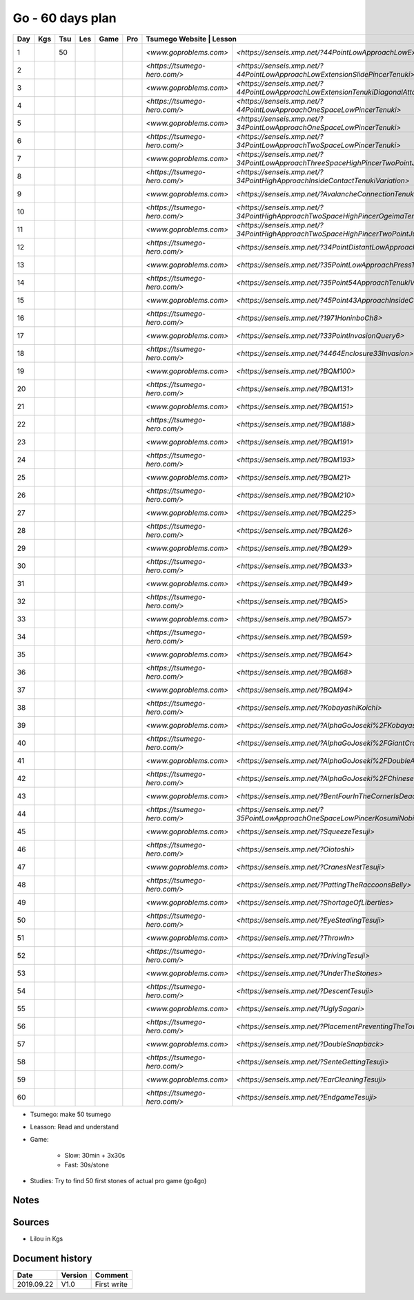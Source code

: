 Go - 60 days plan
#################

+-----+-----+-----+-----+------+-----+-------------------------------+-----------------------------------------------------------------------------------------------+--------+----------+
| Day | Kgs | Tsu | Les | Game | Pro |  Tsumego Website               | Lesson                                                                                       | Games  | Studies  |
+=====+=====+=====+=====+======+=====+===============================+===============================================================================================+========+==========+
|   1 |     |  50 |     |      |     | `<www.goproblems.com>`        | `<https://senseis.xmp.net/?44PointLowApproachLowExtensionTenuki>`                             | 1 slow | 10 games |
+-----+-----+-----+-----+------+-----+-------------------------------+-----------------------------------------------------------------------------------------------+--------+----------+
|   2 |     |     |     |      |     | `<https://tsumego-hero.com/>` | `<https://senseis.xmp.net/?44PointLowApproachLowExtensionSlidePincerTenuki>`                  | 5 fast | 15 games |
+-----+-----+-----+-----+------+-----+-------------------------------+-----------------------------------------------------------------------------------------------+--------+----------+
|   3 |     |     |     |      |     | `<www.goproblems.com>`        | `<https://senseis.xmp.net/?44PointLowApproachLowExtensionTenukiDiagonalAttachment33Invasion>` | 1 slow | 10 games |
+-----+-----+-----+-----+------+-----+-------------------------------+-----------------------------------------------------------------------------------------------+--------+----------+
|   4 |     |     |     |      |     | `<https://tsumego-hero.com/>` | `<https://senseis.xmp.net/?44PointLowApproachOneSpaceLowPincerTenuki>`                        | 5 fast | 15 games |
+-----+-----+-----+-----+------+-----+-------------------------------+-----------------------------------------------------------------------------------------------+--------+----------+
|   5 |     |     |     |      |     | `<www.goproblems.com>`        | `<https://senseis.xmp.net/?34PointLowApproachOneSpaceLowPincerTenuki>`                        | 1 slow | 10 games |
+-----+-----+-----+-----+------+-----+-------------------------------+-----------------------------------------------------------------------------------------------+--------+----------+
|   6 |     |     |     |      |     | `<https://tsumego-hero.com/>` | `<https://senseis.xmp.net/?34PointLowApproachTwoSpaceLowPincerTenuki>`                        | 5 fast | 15 games |
+-----+-----+-----+-----+------+-----+-------------------------------+-----------------------------------------------------------------------------------------------+--------+----------+
|   7 |     |     |     |      |     | `<www.goproblems.com>`        | `<https://senseis.xmp.net/?34PointLowApproachThreeSpaceHighPincerTwoPointJumpTenuki>`         | 1 slow | 10 games |
+-----+-----+-----+-----+------+-----+-------------------------------+-----------------------------------------------------------------------------------------------+--------+----------+
|   8 |     |     |     |      |     | `<https://tsumego-hero.com/>` | `<https://senseis.xmp.net/?34PointHighApproachInsideContactTenukiVariation>`                  | 5 fast | 15 games |
+-----+-----+-----+-----+------+-----+-------------------------------+-----------------------------------------------------------------------------------------------+--------+----------+
|   9 |     |     |     |      |     | `<www.goproblems.com>`        | `<https://senseis.xmp.net/?AvalancheConnectionTenukiVariations>`                              | 1 slow | 10 games |
+-----+-----+-----+-----+------+-----+-------------------------------+-----------------------------------------------------------------------------------------------+--------+----------+
|  10 |     |     |     |      |     | `<https://tsumego-hero.com/>` | `<https://senseis.xmp.net/?34PointHighApproachTwoSpaceHighPincerOgeimaTenuki>`                | 5 fast | 15 games |
+-----+-----+-----+-----+------+-----+-------------------------------+-----------------------------------------------------------------------------------------------+--------+----------+
|  11 |     |     |     |      |     | `<www.goproblems.com>`        | `<https://senseis.xmp.net/?34PointHighApproachTwoSpaceHighPincerTwoPointJumpTenuki>`          | 1 slow | 10 games |
+-----+-----+-----+-----+------+-----+-------------------------------+-----------------------------------------------------------------------------------------------+--------+----------+
|  12 |     |     |     |      |     | `<https://tsumego-hero.com/>` | `<https://senseis.xmp.net/?34PointDistantLowApproachTenuki>`                                  | 5 fast | 15 games |
+-----+-----+-----+-----+------+-----+-------------------------------+-----------------------------------------------------------------------------------------------+--------+----------+
|  13 |     |     |     |      |     | `<www.goproblems.com>`        | `<https://senseis.xmp.net/?35PointLowApproachPressTenukiVariations>`                          | 1 slow | 10 games |
+-----+-----+-----+-----+------+-----+-------------------------------+-----------------------------------------------------------------------------------------------+--------+----------+
|  14 |     |     |     |      |     | `<https://tsumego-hero.com/>` | `<https://senseis.xmp.net/?35Point54ApproachTenukiVariations>`                                | 5 fast | 15 games |
+-----+-----+-----+-----+------+-----+-------------------------------+-----------------------------------------------------------------------------------------------+--------+----------+
|  15 |     |     |     |      |     | `<www.goproblems.com>`        | `<https://senseis.xmp.net/?45Point43ApproachInsideContactTenuki>`                             | 1 slow | 10 games |
+-----+-----+-----+-----+------+-----+-------------------------------+-----------------------------------------------------------------------------------------------+--------+----------+
|  16 |     |     |     |      |     | `<https://tsumego-hero.com/>` | `<https://senseis.xmp.net/?1971HoninboCh8>`                                                   | 5 fast | 15 games |
+-----+-----+-----+-----+------+-----+-------------------------------+-----------------------------------------------------------------------------------------------+--------+----------+
|  17 |     |     |     |      |     | `<www.goproblems.com>`        | `<https://senseis.xmp.net/?33PointInvasionQuery6>`                                            | 1 slow | 10 games |
+-----+-----+-----+-----+------+-----+-------------------------------+-----------------------------------------------------------------------------------------------+--------+----------+
|  18 |     |     |     |      |     | `<https://tsumego-hero.com/>` | `<https://senseis.xmp.net/?4464Enclosure33Invasion>`                                          | 5 fast | 15 games |
+-----+-----+-----+-----+------+-----+-------------------------------+-----------------------------------------------------------------------------------------------+--------+----------+
|  19 |     |     |     |      |     | `<www.goproblems.com>`        | `<https://senseis.xmp.net/?BQM100>`                                                           | 1 slow | 10 games |
+-----+-----+-----+-----+------+-----+-------------------------------+-----------------------------------------------------------------------------------------------+--------+----------+
|  20 |     |     |     |      |     | `<https://tsumego-hero.com/>` | `<https://senseis.xmp.net/?BQM131>`                                                           | 5 fast | 15 games |
+-----+-----+-----+-----+------+-----+-------------------------------+-----------------------------------------------------------------------------------------------+--------+----------+
|  21 |     |     |     |      |     | `<www.goproblems.com>`        | `<https://senseis.xmp.net/?BQM151>`                                                           | 1 slow | 10 games |
+-----+-----+-----+-----+------+-----+-------------------------------+-----------------------------------------------------------------------------------------------+--------+----------+
|  22 |     |     |     |      |     | `<https://tsumego-hero.com/>` | `<https://senseis.xmp.net/?BQM188>`                                                           | 5 fast | 15 games |
+-----+-----+-----+-----+------+-----+-------------------------------+-----------------------------------------------------------------------------------------------+--------+----------+
|  23 |     |     |     |      |     | `<www.goproblems.com>`        | `<https://senseis.xmp.net/?BQM191>`                                                           | 1 slow | 10 games |
+-----+-----+-----+-----+------+-----+-------------------------------+-----------------------------------------------------------------------------------------------+--------+----------+
|  24 |     |     |     |      |     | `<https://tsumego-hero.com/>` | `<https://senseis.xmp.net/?BQM193>`                                                           | 5 fast | 15 games |
+-----+-----+-----+-----+------+-----+-------------------------------+-----------------------------------------------------------------------------------------------+--------+----------+
|  25 |     |     |     |      |     | `<www.goproblems.com>`        | `<https://senseis.xmp.net/?BQM21>`                                                            | 1 slow | 10 games |
+-----+-----+-----+-----+------+-----+-------------------------------+-----------------------------------------------------------------------------------------------+--------+----------+
|  26 |     |     |     |      |     | `<https://tsumego-hero.com/>` | `<https://senseis.xmp.net/?BQM210>`                                                           | 5 fast | 15 games |
+-----+-----+-----+-----+------+-----+-------------------------------+-----------------------------------------------------------------------------------------------+--------+----------+
|  27 |     |     |     |      |     | `<www.goproblems.com>`        | `<https://senseis.xmp.net/?BQM225>`                                                           | 1 slow | 10 games |
+-----+-----+-----+-----+------+-----+-------------------------------+-----------------------------------------------------------------------------------------------+--------+----------+
|  28 |     |     |     |      |     | `<https://tsumego-hero.com/>` | `<https://senseis.xmp.net/?BQM26>`                                                            | 5 fast | 15 games |
+-----+-----+-----+-----+------+-----+-------------------------------+-----------------------------------------------------------------------------------------------+--------+----------+
|  29 |     |     |     |      |     | `<www.goproblems.com>`        | `<https://senseis.xmp.net/?BQM29>`                                                            | 1 slow | 10 games |
+-----+-----+-----+-----+------+-----+-------------------------------+-----------------------------------------------------------------------------------------------+--------+----------+
|  30 |     |     |     |      |     | `<https://tsumego-hero.com/>` | `<https://senseis.xmp.net/?BQM33>`                                                            | 5 fast | 15 games |
+-----+-----+-----+-----+------+-----+-------------------------------+-----------------------------------------------------------------------------------------------+--------+----------+
|  31 |     |     |     |      |     | `<www.goproblems.com>`        | `<https://senseis.xmp.net/?BQM49>`                                                            | 1 slow | 10 games |
+-----+-----+-----+-----+------+-----+-------------------------------+-----------------------------------------------------------------------------------------------+--------+----------+
|  32 |     |     |     |      |     | `<https://tsumego-hero.com/>` | `<https://senseis.xmp.net/?BQM5>`                                                             | 5 fast | 15 games |
+-----+-----+-----+-----+------+-----+-------------------------------+-----------------------------------------------------------------------------------------------+--------+----------+
|  33 |     |     |     |      |     | `<www.goproblems.com>`        | `<https://senseis.xmp.net/?BQM57>`                                                            | 1 slow | 10 games |
+-----+-----+-----+-----+------+-----+-------------------------------+-----------------------------------------------------------------------------------------------+--------+----------+
|  34 |     |     |     |      |     | `<https://tsumego-hero.com/>` | `<https://senseis.xmp.net/?BQM59>`                                                            | 5 fast | 15 games |
+-----+-----+-----+-----+------+-----+-------------------------------+-----------------------------------------------------------------------------------------------+--------+----------+
|  35 |     |     |     |      |     | `<www.goproblems.com>`        | `<https://senseis.xmp.net/?BQM64>`                                                            | 1 slow | 10 games |
+-----+-----+-----+-----+------+-----+-------------------------------+-----------------------------------------------------------------------------------------------+--------+----------+
|  36 |     |     |     |      |     | `<https://tsumego-hero.com/>` | `<https://senseis.xmp.net/?BQM68>`                                                            | 5 fast | 15 games |
+-----+-----+-----+-----+------+-----+-------------------------------+-----------------------------------------------------------------------------------------------+--------+----------+
|  37 |     |     |     |      |     | `<www.goproblems.com>`        | `<https://senseis.xmp.net/?BQM94>`                                                            | 1 slow | 10 games |
+-----+-----+-----+-----+------+-----+-------------------------------+-----------------------------------------------------------------------------------------------+--------+----------+
|  38 |     |     |     |      |     | `<https://tsumego-hero.com/>` | `<https://senseis.xmp.net/?KobayashiKoichi>`                                                  | 5 fast | 15 games |
+-----+-----+-----+-----+------+-----+-------------------------------+-----------------------------------------------------------------------------------------------+--------+----------+
|  39 |     |     |     |      |     | `<www.goproblems.com>`        | `<https://senseis.xmp.net/?AlphaGoJoseki%2FKobayashiLine>`                                    | 1 slow | 10 games |
+-----+-----+-----+-----+------+-----+-------------------------------+-----------------------------------------------------------------------------------------------+--------+----------+
|  40 |     |     |     |      |     | `<https://tsumego-hero.com/>` | `<https://senseis.xmp.net/?AlphaGoJoseki%2FGiantCrawl>`                                       | 5 fast | 15 games |
+-----+-----+-----+-----+------+-----+-------------------------------+-----------------------------------------------------------------------------------------------+--------+----------+
|  41 |     |     |     |      |     | `<www.goproblems.com>`        | `<https://senseis.xmp.net/?AlphaGoJoseki%2FDoubleApproachReaction>`                           | 1 slow | 10 games |
+-----+-----+-----+-----+------+-----+-------------------------------+-----------------------------------------------------------------------------------------------+--------+----------+
|  42 |     |     |     |      |     | `<https://tsumego-hero.com/>` | `<https://senseis.xmp.net/?AlphaGoJoseki%2FChineseOpeningAttach>`                             | 5 fast | 15 games |
+-----+-----+-----+-----+------+-----+-------------------------------+-----------------------------------------------------------------------------------------------+--------+----------+
|  43 |     |     |     |      |     | `<www.goproblems.com>`        | `<https://senseis.xmp.net/?BentFourInTheCornerIsDead>`                                        | 1 slow | 10 games |
+-----+-----+-----+-----+------+-----+-------------------------------+-----------------------------------------------------------------------------------------------+--------+----------+
|  44 |     |     |     |      |     | `<https://tsumego-hero.com/>` | `<https://senseis.xmp.net/?35PointLowApproachOneSpaceLowPincerKosumiNobi>`                    | 5 fast | 15 games |
+-----+-----+-----+-----+------+-----+-------------------------------+-----------------------------------------------------------------------------------------------+--------+----------+
|  45 |     |     |     |      |     | `<www.goproblems.com>`        | `<https://senseis.xmp.net/?SqueezeTesuji>`                                                    | 1 slow | 10 games |
+-----+-----+-----+-----+------+-----+-------------------------------+-----------------------------------------------------------------------------------------------+--------+----------+
|  46 |     |     |     |      |     | `<https://tsumego-hero.com/>` | `<https://senseis.xmp.net/?Oiotoshi>`                                                         | 5 fast | 15 games |
+-----+-----+-----+-----+------+-----+-------------------------------+-----------------------------------------------------------------------------------------------+--------+----------+
|  47 |     |     |     |      |     | `<www.goproblems.com>`        | `<https://senseis.xmp.net/?CranesNestTesuji>`                                                 | 1 slow | 10 games |
+-----+-----+-----+-----+------+-----+-------------------------------+-----------------------------------------------------------------------------------------------+--------+----------+
|  48 |     |     |     |      |     | `<https://tsumego-hero.com/>` | `<https://senseis.xmp.net/?PattingTheRaccoonsBelly>`                                          | 5 fast | 15 games |
+-----+-----+-----+-----+------+-----+-------------------------------+-----------------------------------------------------------------------------------------------+--------+----------+
|  49 |     |     |     |      |     | `<www.goproblems.com>`        | `<https://senseis.xmp.net/?ShortageOfLiberties>`                                              | 1 slow | 10 games |
+-----+-----+-----+-----+------+-----+-------------------------------+-----------------------------------------------------------------------------------------------+--------+----------+
|  50 |     |     |     |      |     | `<https://tsumego-hero.com/>` | `<https://senseis.xmp.net/?EyeStealingTesuji>`                                                | 5 fast | 15 games |
+-----+-----+-----+-----+------+-----+-------------------------------+-----------------------------------------------------------------------------------------------+--------+----------+
|  51 |     |     |     |      |     | `<www.goproblems.com>`        | `<https://senseis.xmp.net/?ThrowIn>`                                                          | 1 slow | 10 games |
+-----+-----+-----+-----+------+-----+-------------------------------+-----------------------------------------------------------------------------------------------+--------+----------+
|  52 |     |     |     |      |     | `<https://tsumego-hero.com/>` | `<https://senseis.xmp.net/?DrivingTesuji>`                                                    | 5 fast | 15 games |
+-----+-----+-----+-----+------+-----+-------------------------------+-----------------------------------------------------------------------------------------------+--------+----------+
|  53 |     |     |     |      |     | `<www.goproblems.com>`        | `<https://senseis.xmp.net/?UnderTheStones>`                                                   | 1 slow | 10 games |
+-----+-----+-----+-----+------+-----+-------------------------------+-----------------------------------------------------------------------------------------------+--------+----------+
|  54 |     |     |     |      |     | `<https://tsumego-hero.com/>` | `<https://senseis.xmp.net/?DescentTesuji>`                                                    | 5 fast | 15 games |
+-----+-----+-----+-----+------+-----+-------------------------------+-----------------------------------------------------------------------------------------------+--------+----------+
|  55 |     |     |     |      |     | `<www.goproblems.com>`        | `<https://senseis.xmp.net/?UglySagari>`                                                       | 1 slow | 10 games |
+-----+-----+-----+-----+------+-----+-------------------------------+-----------------------------------------------------------------------------------------------+--------+----------+
|  56 |     |     |     |      |     | `<https://tsumego-hero.com/>` | `<https://senseis.xmp.net/?PlacementPreventingTheTowerPeep>`                                  | 5 fast | 15 games |
+-----+-----+-----+-----+------+-----+-------------------------------+-----------------------------------------------------------------------------------------------+--------+----------+
|  57 |     |     |     |      |     | `<www.goproblems.com>`        | `<https://senseis.xmp.net/?DoubleSnapback>`                                                   | 1 slow | 10 games |
+-----+-----+-----+-----+------+-----+-------------------------------+-----------------------------------------------------------------------------------------------+--------+----------+
|  58 |     |     |     |      |     | `<https://tsumego-hero.com/>` | `<https://senseis.xmp.net/?SenteGettingTesuji>`                                               | 5 fast | 15 games |
+-----+-----+-----+-----+------+-----+-------------------------------+-----------------------------------------------------------------------------------------------+--------+----------+
|  59 |     |     |     |      |     | `<www.goproblems.com>`        | `<https://senseis.xmp.net/?EarCleaningTesuji>`                                                | 1 slow | 10 games |
+-----+-----+-----+-----+------+-----+-------------------------------+-----------------------------------------------------------------------------------------------+--------+----------+
|  60 |     |     |     |      |     | `<https://tsumego-hero.com/>` | `<https://senseis.xmp.net/?EndgameTesuji>`                                                    | 5 fast | 15 games |
+-----+-----+-----+-----+------+-----+-------------------------------+-----------------------------------------------------------------------------------------------+--------+----------+

* Tsumego: make 50 tsumego
* Leasson: Read and understand
* Game:
    
    * Slow: 30min + 3x30s
    * Fast: 30s/stone

* Studies: Try to find 50 first stones of actual pro game (go4go)

Notes
*****

Sources
*******

* Lilou in Kgs

Document history
****************

+------------+---------+--------------------------------------------------------------------+
| Date       | Version | Comment                                                            |
+============+=========+====================================================================+
| 2019.09.22 | V1.0    | First write                                                        |
+------------+---------+--------------------------------------------------------------------+
